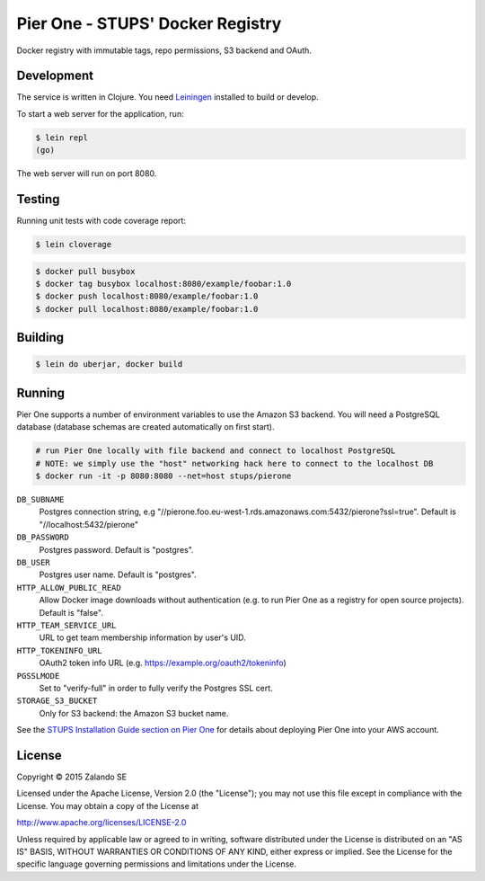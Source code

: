 =================================
Pier One - STUPS' Docker Registry
=================================

.. image:: https://travis-ci.org/zalando-stups/pierone.svg?branch=master
   :target: https://travis-ci.org/zalando-stups/pierone
   :alt: Travis CI build status

.. image:: https://coveralls.io/repos/zalando-stups/pierone/badge.svg
   :target: https://coveralls.io/r/zalando-stups/pierone
   :alt: Coveralls status

Docker registry with immutable tags, repo permissions, S3 backend and OAuth.

Development
===========

The service is written in Clojure. You need Leiningen_ installed to build or develop.

To start a web server for the application, run:

.. code-block:: bash

    $ lein repl
    (go)

The web server will run on port 8080.

Testing
=======

Running unit tests with code coverage report:

.. code-block:: bash

    $ lein cloverage

.. code-block:: bash

    $ docker pull busybox
    $ docker tag busybox localhost:8080/example/foobar:1.0
    $ docker push localhost:8080/example/foobar:1.0
    $ docker pull localhost:8080/example/foobar:1.0

Building
========

.. code-block:: bash

    $ lein do uberjar, docker build

Running
=======

Pier One supports a number of environment variables to use the Amazon S3 backend.
You will need a PostgreSQL database (database schemas are created automatically on first start).

.. code-block:: bash

    # run Pier One locally with file backend and connect to localhost PostgreSQL
    # NOTE: we simply use the "host" networking hack here to connect to the localhost DB
    $ docker run -it -p 8080:8080 --net=host stups/pierone

``DB_SUBNAME``
    Postgres connection string, e.g "//pierone.foo.eu-west-1.rds.amazonaws.com:5432/pierone?ssl=true". Default is "//localhost:5432/pierone"
``DB_PASSWORD``
    Postgres password. Default is "postgres".
``DB_USER``
    Postgres user name. Default is "postgres".
``HTTP_ALLOW_PUBLIC_READ``
    Allow Docker image downloads without authentication (e.g. to run Pier One as a registry for open source projects). Default is "false".
``HTTP_TEAM_SERVICE_URL``
    URL to get team membership information by user's UID.
``HTTP_TOKENINFO_URL``
    OAuth2 token info URL (e.g. https://example.org/oauth2/tokeninfo)
``PGSSLMODE``
    Set to "verify-full" in order to fully verify the Postgres SSL cert.
``STORAGE_S3_BUCKET``
    Only for S3 backend: the Amazon S3 bucket name.

See the `STUPS Installation Guide section on Pier One`_ for details about deploying Pier One into your AWS account.

.. _Leiningen: http://leiningen.org/
.. _STUPS Installation Guide section on Pier One: http://docs.stups.io/en/latest/installation/service-deployments.html#pier-one

License
=======

Copyright © 2015 Zalando SE

Licensed under the Apache License, Version 2.0 (the "License");
you may not use this file except in compliance with the License.
You may obtain a copy of the License at

http://www.apache.org/licenses/LICENSE-2.0

Unless required by applicable law or agreed to in writing, software
distributed under the License is distributed on an "AS IS" BASIS,
WITHOUT WARRANTIES OR CONDITIONS OF ANY KIND, either express or implied.
See the License for the specific language governing permissions and
limitations under the License.
